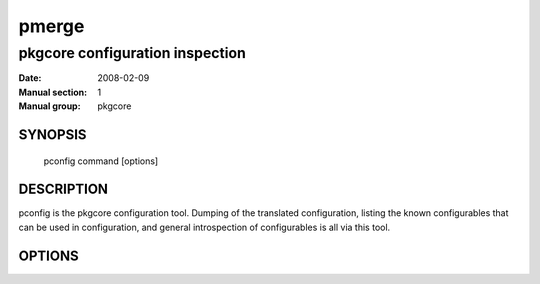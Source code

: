 ========
 pmerge
========

---------------------------------
pkgcore configuration inspection
---------------------------------

:Date:   2008-02-09
:Manual section: 1
:Manual group: pkgcore

SYNOPSIS
========

  pconfig command [options]

DESCRIPTION
===========

pconfig is the pkgcore configuration tool.  Dumping of the translated
configuration, listing the known configurables that can be used in
configuration, and general introspection of configurables is all via
this tool.

OPTIONS
=======

.. pkgcore_script_options:: pkgcore.scripts.pconfig.commandline_commands
